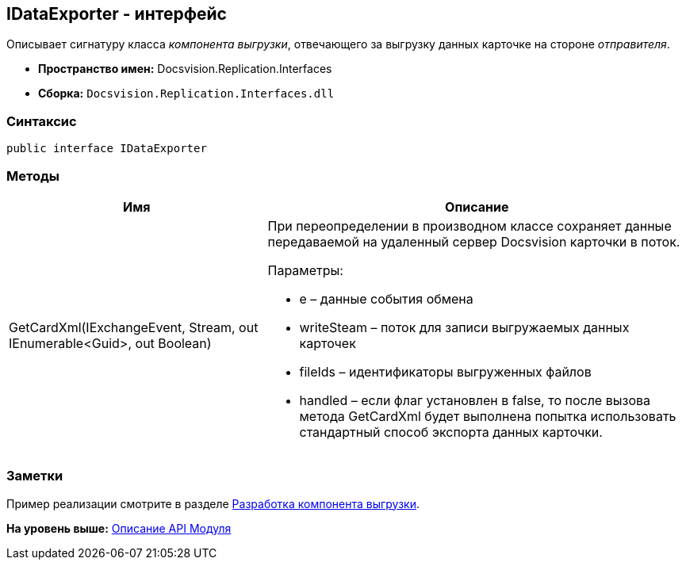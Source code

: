[[ariaid-title1]]
== IDataExporter - интерфейс

Описывает сигнатуру класса [.dfn .term]_компонента выгрузки_, отвечающего за выгрузку данных карточке на стороне [.dfn .term]_отправителя_.

* [.keyword]*Пространство имен:* Docsvision.Replication.Interfaces
* [.keyword]*Сборка:* [.ph .filepath]`Docsvision.Replication.Interfaces.dll`

=== Синтаксис

[source,pre,codeblock,language-csharp]
----
public interface IDataExporter
----

=== Методы

[width="100%",cols="38%,62%",options="header",]
|===
|Имя |Описание
|GetCardXml(IExchangeEvent, Stream, out IEnumerable<Guid>, out Boolean) a|
При переопределении в производном классе сохраняет данные передаваемой на удаленный сервер Docsvision карточки в поток.

Параметры:

* e – данные события обмена
* writeSteam – поток для записи выгружаемых данных карточек
* fileIds – идентификаторы выгруженных файлов
* handled – если флаг установлен в false, то после вызова метода GetCardXml будет выполнена попытка использовать стандартный способ экспорта данных карточки.

|===

=== Заметки

Пример реализации смотрите в разделе xref:UseAPIDataExporter.adoc[Разработка компонента выгрузки].

*На уровень выше:* xref:../topics/API.adoc[Описание API Модуля]
